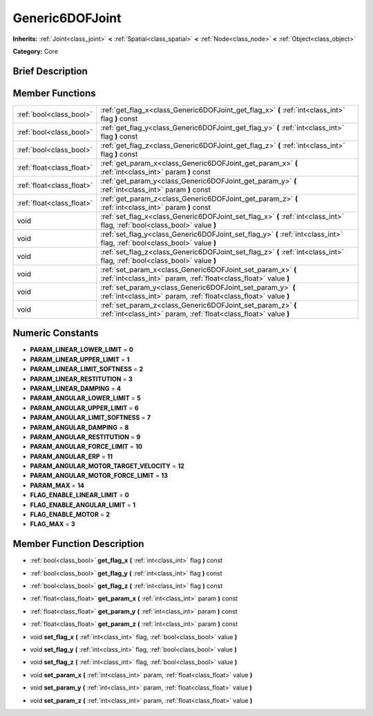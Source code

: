 .. Generated automatically by doc/tools/makerst.py in Mole's source tree.
.. DO NOT EDIT THIS FILE, but the doc/base/classes.xml source instead.

.. _class_Generic6DOFJoint:

Generic6DOFJoint
================

**Inherits:** :ref:`Joint<class_joint>` **<** :ref:`Spatial<class_spatial>` **<** :ref:`Node<class_node>` **<** :ref:`Object<class_object>`

**Category:** Core

Brief Description
-----------------



Member Functions
----------------

+----------------------------+-----------------------------------------------------------------------------------------------------------------------------------+
| :ref:`bool<class_bool>`    | :ref:`get_flag_x<class_Generic6DOFJoint_get_flag_x>`  **(** :ref:`int<class_int>` flag  **)** const                               |
+----------------------------+-----------------------------------------------------------------------------------------------------------------------------------+
| :ref:`bool<class_bool>`    | :ref:`get_flag_y<class_Generic6DOFJoint_get_flag_y>`  **(** :ref:`int<class_int>` flag  **)** const                               |
+----------------------------+-----------------------------------------------------------------------------------------------------------------------------------+
| :ref:`bool<class_bool>`    | :ref:`get_flag_z<class_Generic6DOFJoint_get_flag_z>`  **(** :ref:`int<class_int>` flag  **)** const                               |
+----------------------------+-----------------------------------------------------------------------------------------------------------------------------------+
| :ref:`float<class_float>`  | :ref:`get_param_x<class_Generic6DOFJoint_get_param_x>`  **(** :ref:`int<class_int>` param  **)** const                            |
+----------------------------+-----------------------------------------------------------------------------------------------------------------------------------+
| :ref:`float<class_float>`  | :ref:`get_param_y<class_Generic6DOFJoint_get_param_y>`  **(** :ref:`int<class_int>` param  **)** const                            |
+----------------------------+-----------------------------------------------------------------------------------------------------------------------------------+
| :ref:`float<class_float>`  | :ref:`get_param_z<class_Generic6DOFJoint_get_param_z>`  **(** :ref:`int<class_int>` param  **)** const                            |
+----------------------------+-----------------------------------------------------------------------------------------------------------------------------------+
| void                       | :ref:`set_flag_x<class_Generic6DOFJoint_set_flag_x>`  **(** :ref:`int<class_int>` flag, :ref:`bool<class_bool>` value  **)**      |
+----------------------------+-----------------------------------------------------------------------------------------------------------------------------------+
| void                       | :ref:`set_flag_y<class_Generic6DOFJoint_set_flag_y>`  **(** :ref:`int<class_int>` flag, :ref:`bool<class_bool>` value  **)**      |
+----------------------------+-----------------------------------------------------------------------------------------------------------------------------------+
| void                       | :ref:`set_flag_z<class_Generic6DOFJoint_set_flag_z>`  **(** :ref:`int<class_int>` flag, :ref:`bool<class_bool>` value  **)**      |
+----------------------------+-----------------------------------------------------------------------------------------------------------------------------------+
| void                       | :ref:`set_param_x<class_Generic6DOFJoint_set_param_x>`  **(** :ref:`int<class_int>` param, :ref:`float<class_float>` value  **)** |
+----------------------------+-----------------------------------------------------------------------------------------------------------------------------------+
| void                       | :ref:`set_param_y<class_Generic6DOFJoint_set_param_y>`  **(** :ref:`int<class_int>` param, :ref:`float<class_float>` value  **)** |
+----------------------------+-----------------------------------------------------------------------------------------------------------------------------------+
| void                       | :ref:`set_param_z<class_Generic6DOFJoint_set_param_z>`  **(** :ref:`int<class_int>` param, :ref:`float<class_float>` value  **)** |
+----------------------------+-----------------------------------------------------------------------------------------------------------------------------------+

Numeric Constants
-----------------

- **PARAM_LINEAR_LOWER_LIMIT** = **0**
- **PARAM_LINEAR_UPPER_LIMIT** = **1**
- **PARAM_LINEAR_LIMIT_SOFTNESS** = **2**
- **PARAM_LINEAR_RESTITUTION** = **3**
- **PARAM_LINEAR_DAMPING** = **4**
- **PARAM_ANGULAR_LOWER_LIMIT** = **5**
- **PARAM_ANGULAR_UPPER_LIMIT** = **6**
- **PARAM_ANGULAR_LIMIT_SOFTNESS** = **7**
- **PARAM_ANGULAR_DAMPING** = **8**
- **PARAM_ANGULAR_RESTITUTION** = **9**
- **PARAM_ANGULAR_FORCE_LIMIT** = **10**
- **PARAM_ANGULAR_ERP** = **11**
- **PARAM_ANGULAR_MOTOR_TARGET_VELOCITY** = **12**
- **PARAM_ANGULAR_MOTOR_FORCE_LIMIT** = **13**
- **PARAM_MAX** = **14**
- **FLAG_ENABLE_LINEAR_LIMIT** = **0**
- **FLAG_ENABLE_ANGULAR_LIMIT** = **1**
- **FLAG_ENABLE_MOTOR** = **2**
- **FLAG_MAX** = **3**

Member Function Description
---------------------------

.. _class_Generic6DOFJoint_get_flag_x:

- :ref:`bool<class_bool>`  **get_flag_x**  **(** :ref:`int<class_int>` flag  **)** const

.. _class_Generic6DOFJoint_get_flag_y:

- :ref:`bool<class_bool>`  **get_flag_y**  **(** :ref:`int<class_int>` flag  **)** const

.. _class_Generic6DOFJoint_get_flag_z:

- :ref:`bool<class_bool>`  **get_flag_z**  **(** :ref:`int<class_int>` flag  **)** const

.. _class_Generic6DOFJoint_get_param_x:

- :ref:`float<class_float>`  **get_param_x**  **(** :ref:`int<class_int>` param  **)** const

.. _class_Generic6DOFJoint_get_param_y:

- :ref:`float<class_float>`  **get_param_y**  **(** :ref:`int<class_int>` param  **)** const

.. _class_Generic6DOFJoint_get_param_z:

- :ref:`float<class_float>`  **get_param_z**  **(** :ref:`int<class_int>` param  **)** const

.. _class_Generic6DOFJoint_set_flag_x:

- void  **set_flag_x**  **(** :ref:`int<class_int>` flag, :ref:`bool<class_bool>` value  **)**

.. _class_Generic6DOFJoint_set_flag_y:

- void  **set_flag_y**  **(** :ref:`int<class_int>` flag, :ref:`bool<class_bool>` value  **)**

.. _class_Generic6DOFJoint_set_flag_z:

- void  **set_flag_z**  **(** :ref:`int<class_int>` flag, :ref:`bool<class_bool>` value  **)**

.. _class_Generic6DOFJoint_set_param_x:

- void  **set_param_x**  **(** :ref:`int<class_int>` param, :ref:`float<class_float>` value  **)**

.. _class_Generic6DOFJoint_set_param_y:

- void  **set_param_y**  **(** :ref:`int<class_int>` param, :ref:`float<class_float>` value  **)**

.. _class_Generic6DOFJoint_set_param_z:

- void  **set_param_z**  **(** :ref:`int<class_int>` param, :ref:`float<class_float>` value  **)**


